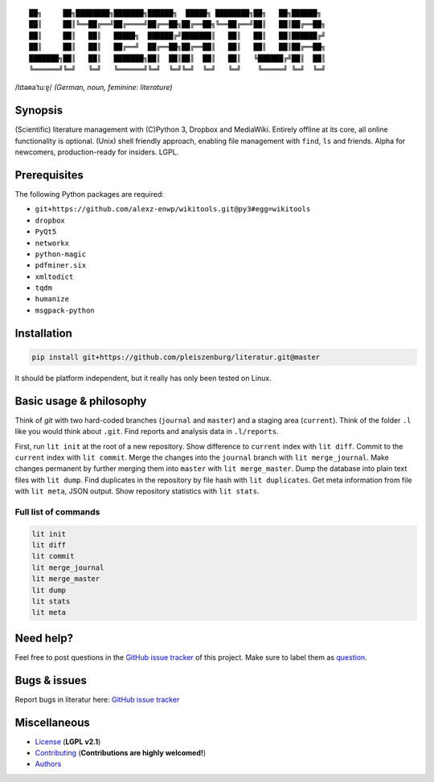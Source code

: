 ::

	██╗     ██╗████████╗███████╗██████╗  █████╗ ████████╗██╗   ██╗██████╗
	██║     ██║╚══██╔══╝██╔════╝██╔══██╗██╔══██╗╚══██╔══╝██║   ██║██╔══██╗
	██║     ██║   ██║   █████╗  ██████╔╝███████║   ██║   ██║   ██║██████╔╝
	██║     ██║   ██║   ██╔══╝  ██╔══██╗██╔══██║   ██║   ██║   ██║██╔══██╗
	███████╗██║   ██║   ███████╗██║  ██║██║  ██║   ██║   ╚██████╔╝██║  ██║
	╚══════╝╚═╝   ╚═╝   ╚══════╝╚═╝  ╚═╝╚═╝  ╚═╝   ╚═╝    ╚═════╝ ╚═╝  ╚═╝

/lɪtəʀaˈtuːɐ̯/ *(German, noun, feminine: literature)*

Synopsis
========

(Scientific) literature management with (C)Python 3, Dropbox and MediaWiki.
Entirely offline at its core, all online functionality is optional.
(Unix) shell friendly approach, enabling file management with ``find``, ``ls`` and friends.
Alpha for newcomers, production-ready for insiders. LGPL.

Prerequisites
=============

The following Python packages are required:

- ``git+https://github.com/alexz-enwp/wikitools.git@py3#egg=wikitools``
- ``dropbox``
- ``PyQt5``
- ``networkx``
- ``python-magic``
- ``pdfminer.six``
- ``xmltodict``
- ``tqdm``
- ``humanize``
- ``msgpack-python``

Installation
============

.. code:: bash

	pip install git+https://github.com/pleiszenburg/literatur.git@master

It should be platform independent, but it really has only been tested on Linux.

Basic usage & philosophy
========================

Think of *git* with two hard-coded branches (``journal`` and ``master``) and a staging area (``current``).
Think of the folder ``.l`` like you would think about ``.git``.
Find reports and analysis data in ``.l/reports``.

First, run ``lit init`` at the root of a new repository.
Show difference to ``current`` index with ``lit diff``.
Commit to the ``current`` index with ``lit commit``.
Merge the changes into the ``journal`` branch with ``lit merge_journal``.
Make changes permanent by further merging them into ``master`` with ``lit merge_master``.
Dump the database into plain text files with ``lit dump``.
Find duplicates in the repository by file hash with ``lit duplicates``.
Get meta information from file with ``lit meta``, JSON output.
Show repository statistics with ``lit stats``.

.. _Add literature and adjust the filenames with ``l_rename``.
.. _Check the repository state, i.e. the file names, with ``l_sanity``.
.. _Generate all sorts of useful reports with ``l_report``.
.. _Determine the type of a file with ``l_file``, JSON output.
.. _Push the latest state of the repository to a MediaWiki server with ``l_pushwiki``.
.. _Analyse the network of authors with ``l_getnetwork``.

Full list of commands
---------------------

.. code:: bash

	lit init
	lit diff
	lit commit
	lit merge_journal
	lit merge_master
	lit dump
	lit stats
	lit meta

Need help?
==========

Feel free to post questions in the `GitHub issue tracker`_ of this project.
Make sure to label them as `question`_.

.. _question: https://github.com/pleiszenburg/literatur/labels/question

Bugs & issues
=============

Report bugs in literatur here: `GitHub issue tracker`_

.. _GitHub issue tracker: https://github.com/pleiszenburg/literatur/issues

Miscellaneous
=============

- `License`_ (**LGPL v2.1**)
- `Contributing`_ (**Contributions are highly welcomed!**)
- `Authors`_

.. _License: LICENSE
.. _Contributing: CONTRIBUTING.rst
.. _Authors: AUTHORS.rst
